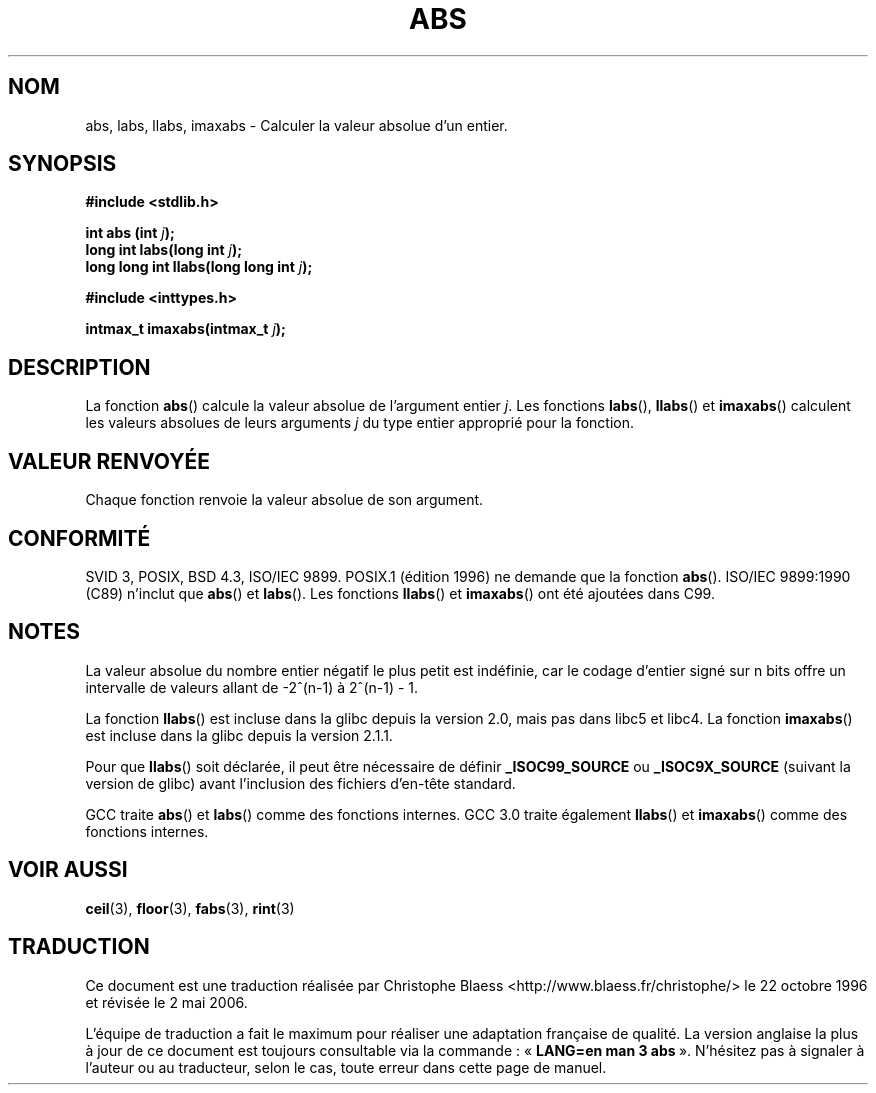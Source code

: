 .\" Copyright 1993 David Metcalfe (david@prism.demon.co.uk)
.\"
.\" Permission is granted to make and distribute verbatim copies of this
.\" manual provided the copyright notice and this permission notice are
.\" preserved on all copies.
.\"
.\" Permission is granted to copy and distribute modified versions of this
.\" manual under the conditions for verbatim copying, provided that the
.\" entire resulting derived work is distributed under the terms of a
.\" permission notice identical to this one
.\"
.\" Since the Linux kernel and libraries are constantly changing, this
.\" manual page may be incorrect or out-of-date.  The author(s) assume no
.\" responsibility for errors or omissions, or for damages resulting from
.\" the use of the information contained herein.  The author(s) may not
.\" have taken the same level of care in the production of this manual,
.\" which is licensed free of charge, as they might when working
.\" professionally.
.\"
.\" Formatted or processed versions of this manual, if unaccompanied by
.\" the source, must acknowledge the copyright and authors of this work.
.\"
.\" References consulted:
.\"     Linux libc source code
.\"     Lewine's _POSIX Programmer's Guide_ (O'Reilly & Associates, 1991)
.\"     386BSD man pages
.\" Modified Mon Mar 29 22:31:13 1993, David Metcalfe
.\" Modified Sun Jun  6 23:27:50 1993, David Metcalfe
.\" Modified Sat Jul 24 21:45:37 1993, Rik Faith (faith@cs.unc.edu)
.\" Modified Sat Dec 16 15:02:59 2000, Joseph S. Myers
.\"
.\" Traduction 22/10/1996 par Christophe Blaess (ccb@club-internet.fr)
.\" Màj 04/06/2001 LDP-1.36
.\" Màj 18/07/2003 LDP-1.56
.\" Màj 08/07/2005 LDP-1.63
.\" Màj 01/05/2006 LDP-1.67.1
.\"
.\"
.TH ABS 3 "17 décembre 2000" LDP "Manuel du programmeur Linux"
.SH NOM
abs, labs, llabs, imaxabs \- Calculer la valeur absolue d'un entier.
.SH SYNOPSIS
.nf
.B #include <stdlib.h>
.sp
.BI "int abs (int " j );
.br
.BI "long int labs(long int " j );
.br
.BI "long long int llabs(long long int " j );
.sp
.B #include <inttypes.h>
.sp
.BI "intmax_t imaxabs(intmax_t " j );
.fi
.SH DESCRIPTION
La fonction \fBabs\fP() calcule la valeur absolue de l'argument entier \fIj\fP.
Les fonctions \fBlabs\fP(), \fBllabs\fP() et \fBimaxabs\fP() calculent les
valeurs absolues de leurs arguments \fIj\fP du type entier approprié pour
la fonction.
.SH "VALEUR RENVOYÉE"
Chaque fonction renvoie la valeur absolue de son argument.
.SH "CONFORMITÉ"
SVID 3, POSIX, BSD 4.3, ISO/IEC 9899. POSIX.1 (édition 1996) ne demande
que la fonction \fBabs\fP(). ISO/IEC 9899:1990 (C89) n'inclut que
\fBabs\fP() et \fBlabs\fP(). Les fonctions \fBllabs\fP() et \fBimaxabs\fP()
ont été ajoutées dans C99.
.SH NOTES
La valeur absolue du nombre entier négatif le plus petit est indéfinie, car le
codage d'entier signé sur n bits offre un intervalle de valeurs allant de
-2^(n-1) à 2^(n-1) - 1.
.PP
La fonction \fBllabs\fP() est incluse dans la glibc depuis la version 2.0, mais
pas dans libc5 et libc4. La fonction \fBimaxabs\fP() est incluse dans la
glibc depuis la version 2.1.1.
.PP
Pour que \fBllabs\fP() soit déclarée, il peut être nécessaire de définir
\fB_ISOC99_SOURCE\fP ou \fB_ISOC9X_SOURCE\fP (suivant la version de glibc)
avant l'inclusion des fichiers d'en-tête standard.
.PP
GCC traite \fBabs\fP() et \fBlabs\fP() comme des fonctions internes.
GCC 3.0 traite également \fBllabs\fP() et \fBimaxabs\fP() comme des
fonctions internes.
.SH "VOIR AUSSI"
.BR ceil (3),
.BR floor (3),
.BR fabs (3),
.BR rint (3)
.SH TRADUCTION
.PP
Ce document est une traduction réalisée par Christophe Blaess
<http://www.blaess.fr/christophe/> le 22\ octobre\ 1996
et révisée le 2\ mai\ 2006.
.PP
L'équipe de traduction a fait le maximum pour réaliser une adaptation
française de qualité. La version anglaise la plus à jour de ce document est
toujours consultable via la commande\ : «\ \fBLANG=en\ man\ 3\ abs\fR\ ».
N'hésitez pas à signaler à l'auteur ou au traducteur, selon le cas, toute
erreur dans cette page de manuel.
